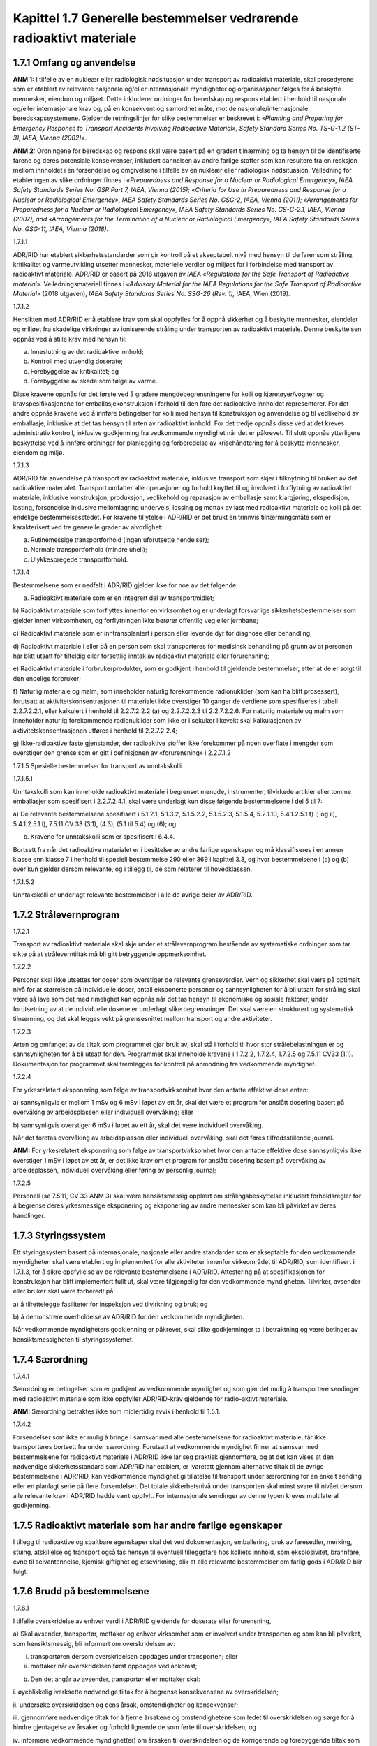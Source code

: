 Kapittel 1.7 Generelle bestemmelser vedrørende radioaktivt materiale
--------------------------------------------------------------------

1.7.1 Omfang og anvendelse
^^^^^^^^^^^^^^^^^^^^^^^^^^

**ANM 1:** I tilfelle av en nukleær eller radiologisk nødsituasjon under
transport av radioaktivt materiale, skal prosedyrene som er etablert av
relevante nasjonale og/eller internasjonale myndigheter og
organisasjoner følges for å beskytte mennesker, eiendom og miljøet.
Dette inkluderer ordninger for beredskap og respons etablert i henhold
til nasjonale og/eller internasjonale krav og, på en konsekvent og
samordnet måte, mot de nasjonale/internasjonale beredskapssystemene.
Gjeldende retningslinjer for slike bestemmelser er beskrevet i:
*«Planning and Preparing for Emergency Response to Transport Accidents
Involving Radioactive Material», Safety Standard Series No. TS-G-1.2
(ST-3), IAEA, Vienna (2002)»*.

**ANM 2:** Ordningene for beredskap og respons skal være basert på en
gradert tilnærming og ta hensyn til de identifiserte farene og deres
potensiale konsekvenser, inkludert dannelsen av andre farlige stoffer
som kan resultere fra en reaksjon mellom innholdet i en forsendelse og
omgivelsene i tilfelle av en nukleær eller radiologisk nødsituasjon.
Veiledning for etableringen av slike ordninger finnes i *«Preparedness
and Response for a Nuclear or Radiological Emergency», IAEA Safety
Standards Series No. GSR Part 7, IAEA, Vienna (2015); «Criteria for Use
in Preparedness and Response for a Nuclear or Radiological Emergency»,
IAEA Safety Standards Series No. GSG-2, IAEA, Vienna (2011);
«Arrangements for Preparedness for a Nuclear or Radiological Emergency»,
IAEA Safety Standards Series No. GS-G-2.1, IAEA, Vienna (2007), and
«Arrangements for the Termination of a Nuclear or Radiological
Emergency», IAEA Safety Standards Series No. GSG-11, IAEA, Vienna
(2018).*

1.7.1.1

ADR/RID har etablert sikkerhetsstandarder som gir kontroll på et
akseptabelt nivå med hensyn til de farer som stråling, kritikalitet og
varmeutvikling utsetter mennesker, materielle verdier og miljøet for i
forbindelse med transport av radioaktivt materiale. ADR/RID er basert på
2018 utgaven av *IAEA «Regulations for the Safe Transport of Radioactive
material».* Veiledningsmateriell finnes i *«Advisory Material for the
IAEA Regulations for the Safe Transport of Radioactive Material»* (2018
utgaven), *IAEA Safety Standards Series No. SSG-26 (Rev. 1),* IAEA, Wien
(2019).

1.7.1.2

Hensikten med ADR/RID er å etablere krav som skal oppfylles for å oppnå
sikkerhet og å beskytte mennesker, eiendeler og miljøet fra skadelige
virkninger av ioniserende stråling under transporten av radioaktivt
materiale. Denne beskyttelsen oppnås ved å stille krav med hensyn til:

a) Inneslutning av det radioaktive innhold;

b) Kontroll med utvendig doserate;

c) Forebyggelse av kritikalitet; og

d) Forebyggelse av skade som følge av varme.

Disse kravene oppnås for det første ved å gradere mengdebegrensningene
for kolli og kjøretøyer/vogner og kravspesifikasjonene for
emballasjekonstruksjon i forhold til den fare det radioaktive innholdet
representerer. For det andre oppnås kravene ved å innføre betingelser
for kolli med hensyn til konstruksjon og anvendelse og til vedlikehold
av emballasje, inklusive at det tas hensyn til arten av radioaktivt
innhold. For det tredje oppnås disse ved at det kreves administrativ
kontroll, inklusive godkjenning fra vedkommende myndighet når det er
påkrevet. Til slutt oppnås ytterligere beskyttelse ved å innføre
ordninger for planlegging og forberedelse av krisehåndtering for å
beskytte mennesker, eiendom og miljø.

1.7.1.3

ADR/RID får anvendelse på transport av radioaktivt materiale, inklusive
transport som skjer i tilknytning til bruken av det radioaktive
materialet. Transport omfatter alle operasjoner og forhold knyttet til
og involvert i forflytning av radioaktivt materiale, inklusive
konstruksjon, produksjon, vedlikehold og reparasjon av emballasje samt
klargjøring, ekspedisjon, lasting, forsendelse inklusive mellomlagring
underveis, lossing og mottak av last med radioaktivt materiale og kolli
på det endelige bestemmelsesstedet. For kravene til ytelse i ADR/RID er
det brukt en trinnvis tilnærmingsmåte som er karakterisert ved tre
generelle grader av alvorlighet:

a) Rutinemessige transportforhold (ingen uforutsette hendelser);

b) Normale transportforhold (mindre uhell);

c) Ulykkespregede transportforhold.

1.7.1.4

Bestemmelsene som er nedfelt i ADR/RID gjelder ikke for noe av det
følgende:

a) Radioaktivt materiale som er en integrert del av transportmidlet;

b) Radioaktivt materiale som forflyttes innenfor en virksomhet og er
underlagt forsvarlige sikkerhetsbestemmelser som gjelder innen
virksomheten, og forflytningen ikke berører offentlig veg eller
jernbane;

c) Radioaktivt materiale som er inntransplantert i person eller levende
dyr for diagnose eller behandling;

d) Radioaktivt materiale i eller på en person som skal transporteres for
medisinsk behandling på grunn av at personen har blitt utsatt for
tilfeldig eller forsettlig inntak av radioaktivt materiale eller
forurensning;

e) Radioaktivt materiale i forbrukerprodukter, som er godkjent i henhold
til gjeldende bestemmelser, etter at de er solgt til den endelige
forbruker;

f) Naturlig materiale og malm, som inneholder naturlig forekommende
radionuklider (som kan ha blitt prosessert), forutsatt at
aktivitetskonsentrasjonen til materialet ikke overstiger 10 ganger de
verdiene som spesifiseres i tabell 2.2.7.2.2.1, eller kalkulert i
henhold til 2.2.7.2.2.2 (a) og 2.2.7.2.2.3 til 2.2.7.2.2.6. For naturlig
materiale og malm som inneholder naturlig forekommende radionuklider som
ikke er i sekulær likevekt skal kalkulasjonen av
aktivitetskonsentrasjonen utføres i henhold til 2.2.7.2.2.4;

g) Ikke-radioaktive faste gjenstander, der radioaktive stoffer ikke
forekommer på noen overflate i mengder som overstiger den grense som er
gitt i definisjonen av «forurensning» i 2.2.7.1.2

1.7.1.5 Spesielle bestemmelser for transport av unntakskolli

1.7.1.5.1

Unntakskolli som kan inneholde radioaktivt materiale i begrenset mengde,
instrumenter, tilvirkede artikler eller tomme emballasjer som
spesifisert i 2.2.7.2.4.1, skal være underlagt kun disse følgende
bestemmelsene i del 5 til 7:

a) De relevante bestemmelsene spesifisert i 5.1.2.1, 5.1.3.2, 5.1.5.2.2,
5.1.5.2.3, 5.1.5.4, 5.2.1.10, 5.4.1.2.5.1 f) i) og ii), 5.4.1.2.5.1 i),
7.5.11 CV 33 (3.1), (4.3), (5.1 til 5.4) og (6); og

b) Kravene for unntakskolli som er spesifisert i 6.4.4.

Bortsett fra når det radioaktive materialet er i besittelse av andre
farlige egenskaper og må klassifiseres i en annen klasse enn klasse 7 i
henhold til spesiell bestemmelse 290 eller 369 i kapittel 3.3, og hvor
bestemmelsene i (a) og (b) over kun gjelder dersom relevante, og i
tillegg til, de som relaterer til hovedklassen.

1.7.1.5.2

Unntakskolli er underlagt relevante bestemmelser i alle de øvrige deler
av ADR/RID.

1.7.2 Strålevernprogram
^^^^^^^^^^^^^^^^^^^^^^^

1.7.2.1

Transport av radioaktivt materiale skal skje under et strålevernprogram
bestående av systematiske ordninger som tar sikte på at stråleverntiltak
må bli gitt betryggende oppmerksomhet.

1.7.2.2

Personer skal ikke utsettes for doser som overstiger de relevante
grenseverdier. Vern og sikkerhet skal være på optimalt nivå for at
størrelsen på individuelle doser, antall eksponerte personer og
sannsynligheten for å bli utsatt for stråling skal være så lave som det
med rimelighet kan oppnås når det tas hensyn til økonomiske og sosiale
faktorer, under forutsetning av at de individuelle dosene er underlagt
slike begrensninger. Det skal være en strukturert og systematisk
tilnærming, og det skal legges vekt på grensesnittet mellom transport og
andre aktiviteter.

1.7.2.3

Arten og omfanget av de tiltak som programmet gjør bruk av, skal stå i
forhold til hvor stor strålebelastningen er og sannsynligheten for å bli
utsatt for den. Programmet skal inneholde kravene i 1.7.2.2, 1.7.2.4,
1.7.2.5 og 7.5.11 CV33 (1.1). Dokumentasjon for programmet skal
fremlegges for kontroll på anmodning fra vedkommende myndighet.

1.7.2.4

For yrkesrelatert eksponering som følge av transportvirksomhet hvor den
antatte effektive dose enten:

a) sannsynligvis er mellom 1 mSv og 6 mSv i løpet av ett år, skal det
være et program for anslått dosering basert på overvåking av
arbeidsplassen eller individuell overvåking; eller

b) sannsynligvis overstiger 6 mSv i løpet av ett år, skal det være
individuell overvåking.

Når det foretas overvåking av arbeidsplassen eller individuell
overvåking, skal det føres tilfredsstillende journal.

**ANM:** For yrkesrelatert eksponering som følge av transportvirksomhet
hvor den antatte effektive dose sannsynligvis ikke overstiger 1 mSv i
løpet av ett år, er det ikke krav om et program for anslått dosering
basert på overvåking av arbeidsplassen, individuell overvåking eller
føring av personlig journal;

1.7.2.5

Personell (se 7.5.11, CV 33 ANM 3) skal være hensiktsmessig opplært om
strålingsbeskyttelse inkludert forholdsregler for å begrense deres
yrkesmessige eksponering og eksponering av andre mennesker som kan bli
påvirket av deres handlinger.

1.7.3 Styringssystem
^^^^^^^^^^^^^^^^^^^^

Ett styringssystem basert på internasjonale, nasjonale eller andre
standarder som er akseptable for den vedkommende myndigheten skal være
etablert og implementert for alle aktiviteter innenfor virkeområdet til
ADR/RID, som identifisert i 1.7.1.3, for å sikre oppfyllelse av de
relevante bestemmelsene i ADR/RID. Attestering på at spesifikasjonen for
konstruksjon har blitt implementert fullt ut, skal være tilgjengelig for
den vedkommende myndigheten. Tilvirker, avsender eller bruker skal være
forberedt på:

a) å tilrettelegge fasiliteter for inspeksjon ved tilvirkning og bruk;
og

b) å demonstrere overholdelse av ADR/RID for den vedkommende
myndigheten.

Når vedkommende myndigheters godkjenning er påkrevet, skal slike
godkjenninger ta i betraktning og være betinget av hensiktsmessigheten
til styringssystemet.

1.7.4 Særordning
^^^^^^^^^^^^^^^^

1.7.4.1

Særordning er betingelser som er godkjent av vedkommende myndighet og
som gjør det mulig å transportere sendinger med radioaktivt materiale
som ikke oppfyller ADR/RID-krav gjeldende for radio-aktivt materiale.

**ANM:** Særordning betraktes ikke som midlertidig avvik i henhold til
1.5.1.

1.7.4.2

Forsendelser som ikke er mulig å bringe i samsvar med alle bestemmelsene
for radioaktivt materiale, får ikke transporteres bortsett fra under
særordning. Forutsatt at vedkommende myndighet finner at samsvar med
bestemmelsene for radioaktivt materiale i ADR/RID ikke lar seg praktisk
gjennomføre, og at det kan vises at den nødvendige sikkerhetsstandard
som ADR/RID har etablert, er ivaretatt gjennom alternative tiltak til de
øvrige bestemmelsene i ADR/RID, kan vedkommende myndighet gi tillatelse
til transport under særordning for en enkelt sending eller en planlagt
serie på flere forsendelser. Det totale sikkerhetsnivå under transporten
skal minst svare til nivået dersom alle relevante krav i ADR/RID hadde
vært oppfylt. For internasjonale sendinger av denne typen kreves
multilateral godkjenning.

1.7.5 Radioaktivt materiale som har andre farlige egenskaper
^^^^^^^^^^^^^^^^^^^^^^^^^^^^^^^^^^^^^^^^^^^^^^^^^^^^^^^^^^^^

I tillegg til radioaktive og spaltbare egenskaper skal det ved
dokumentasjon, emballering, bruk av faresedler, merking, stuing,
atskillelse og transport også tas hensyn til eventuell tilleggsfare hos
kolliets innhold, som eksplosivitet, brannfare, evne til selvantennelse,
kjemisk giftighet og etsevirkning, slik at alle relevante bestemmelser
om farlig gods i ADR/RID blir fulgt.

1.7.6 Brudd på bestemmelsene
^^^^^^^^^^^^^^^^^^^^^^^^^^^^

1.7.6.1

I tilfelle overskridelse av enhver verdi i ADR/RID gjeldende for
doserate eller forurensning,

a) Skal avsender, transportør, mottaker og enhver virksomhet som er
involvert under transporten og som kan bli påvirket, som hensiktsmessig,
bli informert om overskridelsen av:

i. transportøren dersom overskridelsen oppdages under transporten; eller

ii. mottaker når overskridelsen først oppdages ved ankomst;

b) Den det angår av avsender, transportør eller mottaker skal:

i. øyeblikkelig iverksette nødvendige tiltak for å begrense
konsekvensene av overskridelsen;

ii. undersøke overskridelsen og dens årsak, omstendigheter og
konsekvenser;

iii. gjennomføre nødvendige tiltak for å fjerne årsakene og
omstendighetene som ledet til overskridelsen og sørge for å hindre
gjentagelse av årsaker og forhold lignende de som førte til
overskridelsen; og

iv. informere vedkommende myndighet(er) om årsaken til overskridelsen og
de korrigerende og forebyggende tiltak som er eller vil bli gjennomført;

c) informasjon om overskridelsen skal gis til avsender og vedkommende
myndighet(er) så snart som praktisk mulig. Dette skal dog gjøres
øyeblikkelig dersom det har oppstått eller er i ferd med å oppstå en
nødsituasjon med tanke på stråling.